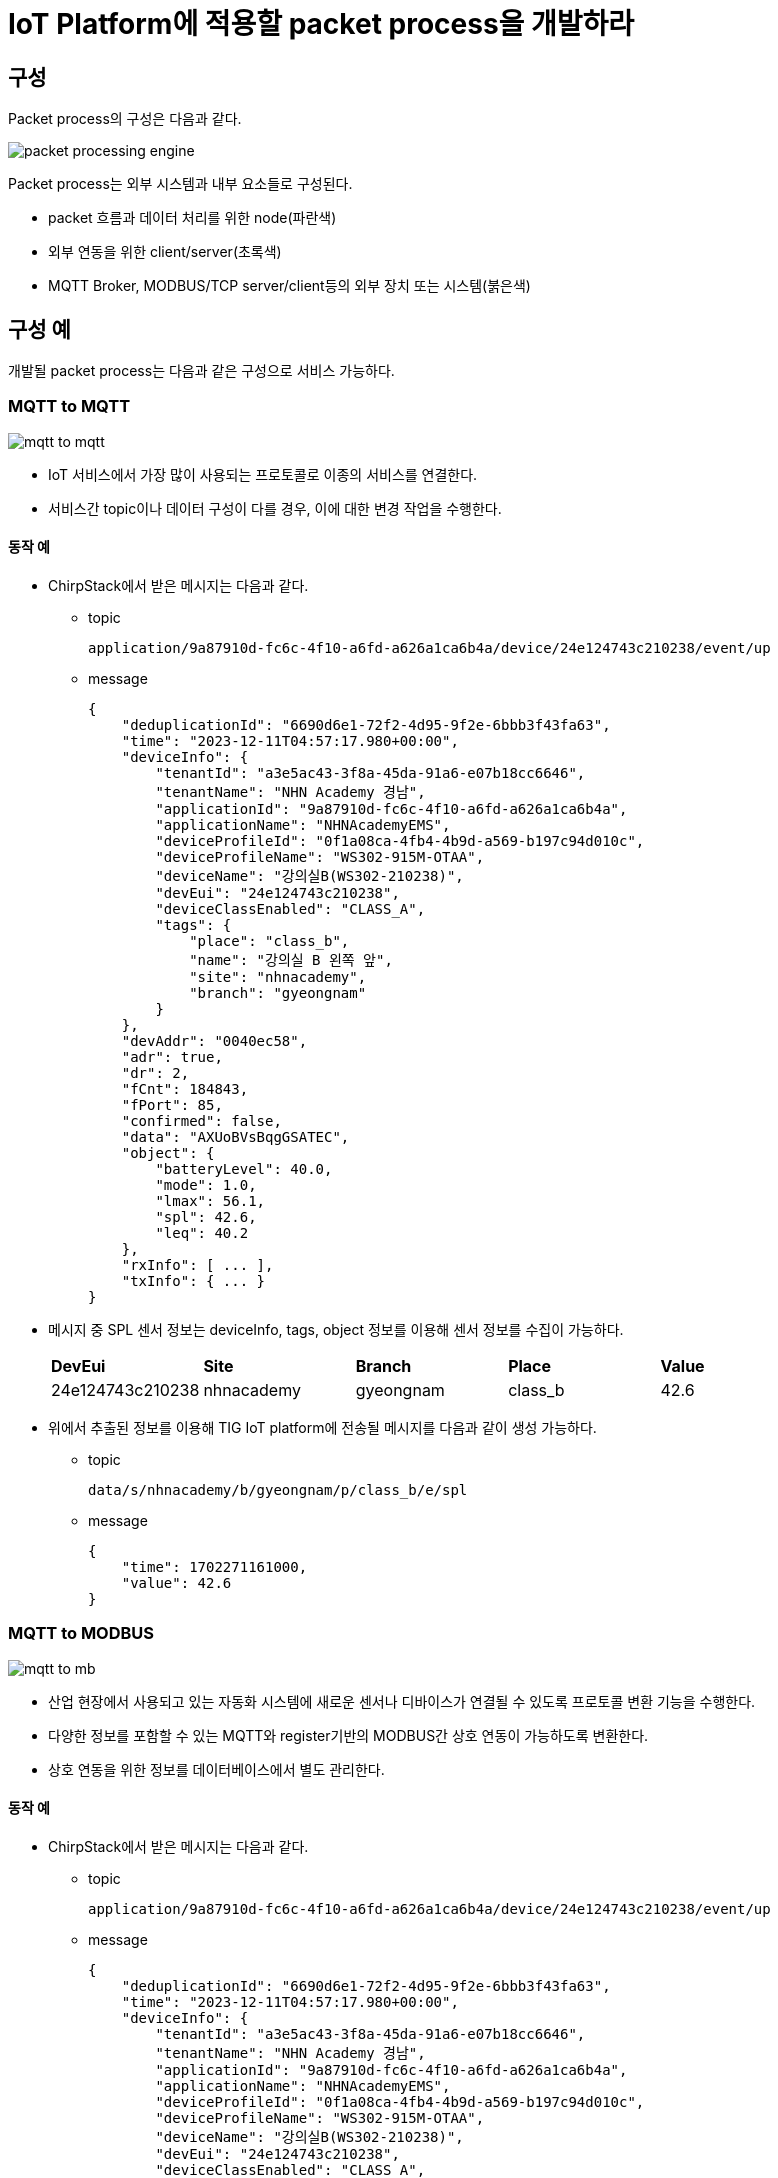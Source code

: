 # IoT Platform에 적용할 packet process을 개발하라

## 구성

Packet process의 구성은 다음과 같다.

image::./image/packet_processing_engine.svg[]

Packet process는 외부 시스템과 내부 요소들로 구성된다.

* packet 흐름과 데이터 처리를 위한 node(파란색)
* 외부 연동을 위한 client/server(초록색)
* MQTT Broker, MODBUS/TCP server/client등의 외부 장치 또는 시스템(붉은색)


## 구성 예

개발될 packet process는 다음과 같은 구성으로 서비스 가능하다.

### MQTT to MQTT

image::./image/mqtt_to_mqtt.svg[]

* IoT 서비스에서 가장 많이 사용되는 프로토콜로 이종의 서비스를 연결한다.
* 서비스간 topic이나 데이터 구성이 다를 경우, 이에 대한 변경 작업을 수행한다.

#### 동작 예

* ChirpStack에서 받은 메시지는 다음과 같다.
** topic
+
[source,console]
----
application/9a87910d-fc6c-4f10-a6fd-a626a1ca6b4a/device/24e124743c210238/event/up
----

** message
+
[source, json ]
----
{
    "deduplicationId": "6690d6e1-72f2-4d95-9f2e-6bbb3f43fa63",
    "time": "2023-12-11T04:57:17.980+00:00",
    "deviceInfo": {
        "tenantId": "a3e5ac43-3f8a-45da-91a6-e07b18cc6646",
        "tenantName": "NHN Academy 경남",
        "applicationId": "9a87910d-fc6c-4f10-a6fd-a626a1ca6b4a",
        "applicationName": "NHNAcademyEMS",
        "deviceProfileId": "0f1a08ca-4fb4-4b9d-a569-b197c94d010c",
        "deviceProfileName": "WS302-915M-OTAA",
        "deviceName": "강의실B(WS302-210238)",
        "devEui": "24e124743c210238",
        "deviceClassEnabled": "CLASS_A",
        "tags": {
            "place": "class_b",
            "name": "강의실 B 왼쪽 앞",
            "site": "nhnacademy",
            "branch": "gyeongnam"
        }
    },
    "devAddr": "0040ec58",
    "adr": true,
    "dr": 2,
    "fCnt": 184843,
    "fPort": 85,
    "confirmed": false,
    "data": "AXUoBVsBqgGSATEC",
    "object": {
        "batteryLevel": 40.0,
        "mode": 1.0,
        "lmax": 56.1,
        "spl": 42.6,
        "leq": 40.2
    },
    "rxInfo": [ ... ],
    "txInfo": { ... } 
}
----

* 메시지 중 SPL 센서 정보는 deviceInfo, tags, object 정보를 이용해 센서 정보를 수집이 가능하다.
+
[cols="1,1,1,1,1"]
|===
^s|DevEui ^s|Site ^s|Branch ^s|Place ^s|Value
^|24e124743c210238 ^|nhnacademy ^|gyeongnam ^|class_b ^|42.6
|===

* 위에서 추출된 정보를 이용해 TIG IoT platform에 전송될 메시지를 다음과 같이 생성 가능하다.
** topic
+
[source,console]
----
data/s/nhnacademy/b/gyeongnam/p/class_b/e/spl
----
** message 
+
[source,json]
----
{
    "time": 1702271161000,
    "value": 42.6
}
----

### MQTT to MODBUS


image::./image/mqtt_to_mb.svg[]

* 산업 현장에서 사용되고 있는 자동화 시스템에 새로운 센서나 디바이스가 연결될 수 있도록 프로토콜 변환 기능을 수행한다.
* 다양한 정보를 포함할 수 있는 MQTT와 register기반의 MODBUS간 상호 연동이 가능하도록 변환한다.
* 상호 연동을 위한 정보를 데이터베이스에서 별도 관리한다.

#### 동작 예

* ChirpStack에서 받은 메시지는 다음과 같다.
** topic
+
[source,console]
----
application/9a87910d-fc6c-4f10-a6fd-a626a1ca6b4a/device/24e124743c210238/event/up
----

** message
+
[source, json ]
----
{
    "deduplicationId": "6690d6e1-72f2-4d95-9f2e-6bbb3f43fa63",
    "time": "2023-12-11T04:57:17.980+00:00",
    "deviceInfo": {
        "tenantId": "a3e5ac43-3f8a-45da-91a6-e07b18cc6646",
        "tenantName": "NHN Academy 경남",
        "applicationId": "9a87910d-fc6c-4f10-a6fd-a626a1ca6b4a",
        "applicationName": "NHNAcademyEMS",
        "deviceProfileId": "0f1a08ca-4fb4-4b9d-a569-b197c94d010c",
        "deviceProfileName": "WS302-915M-OTAA",
        "deviceName": "강의실B(WS302-210238)",
        "devEui": "24e124743c210238",
        "deviceClassEnabled": "CLASS_A",
        "tags": {
            "place": "class_b",
            "name": "강의실 B 왼쪽 앞",
            "site": "nhnacademy",
            "branch": "gyeongnam"
        }
    },
    "devAddr": "0040ec58",
    "adr": true,
    "dr": 2,
    "fCnt": 184843,
    "fPort": 85,
    "confirmed": false,
    "data": "AXUoBVsBqgGSATEC",
    "object": {
        "batteryLevel": 40.0,
        "mode": 1.0,
        "lmax": 56.1,
        "spl": 42.6,
        "leq": 40.2
    },
    "rxInfo": [ ... ],
    "txInfo": { ... } 
}
----
* 메시지 중 SPL 센서 정보는 deviceInfo, tags, object 정보를 이용해 센서 정보를 수집이 가능하다.
+
[cols="1,1,1,1,1,1"]
|===
^s|DevEui ^s|Site ^s|Branch ^s|Place ^s|Register Address ^s|Value
^|24e124743c210238 ^|nhnacademy ^|gyeongnam ^|class_b ^|101 ^|42.6
|===
* MODBUS/TCP를 통해 SPL 값을 읽어 간다.
** Function Code : 3
** Register Address : 101
** Quantity of Register : 1
* 읽어온 값은 정수로서 실수로 변환한다.
+
[source,console]
----
SPL = 426(Register Value) * 0.1 = 42.6
----
** MODBUS에서는 UINT16, INT16을 기본으로 사용하므로, 실수는 정수 범위내의 값으로 변환해서 제공한다.

### MODBUS to MQTT


image::./image/mb_to_mqtt.svg[]

* 산업 현장에서 설치되어 운영되고 있는 자동화 설비에서 데이터를 가져와 최신 IoT platform에서 데이터를 가공할 수 있도록 지원한다.

#### 동작 예

* SPL 센서가 MODBUS/TCP를 이용해 데이터를 제공할 경우,  정보는 센서 정보는 다음과 같이 설정해 둔다.
+
[cols="1,1,1,1,1,1"]
|===
^s|DevEui ^s|Site ^s|Branch ^s|Place ^s|Register Address ^s|Value
^|24e124743c210238 ^|nhnacademy ^|gyeongnam ^|class_b ^|101 ^|42.6
|===

* 디바이스에서 SPL 값을 읽어 저장한다.
* 이후 동작은 설정된 정보를 이용해 TIG IoT Platform에서 받을 수 있는 형태로 topic과 message를 생성하여 전송한다.
 
### MODBUS to MODBUS

image::./image/mb_to_mb.svg[]

* 산업 현장에서 설치되어 있는 수많은 자동화 설비들을 하나의 통합된 시스템으로 구성하기 위해서는 설정 정보의 변경이나 망 구성 변경등의 작업이 필요하다. 
* 이러한 작업은 기존 설비 운영에 영향을 줄 수 있으므로, 기존 설비의 운영 상태를 유지하며 새로운 시스템 통합이 가능하도록 논리적 장치를 생성하여 지원한다.

#### 동작 예

* SPL 센서가 MODBUS/TCP를 이용해 데이터를 제공할 경우,  정보는 센서 정보는 다음과 같이 설정해 둔다.
+
[cols="1,1,1,1,1,1,1,1,1"] 
|===
^s|DevEui ^s|Site ^s|Branch ^s|Place ^s|Unit ID ^s|Address ^s|Virtual ID ^|Virtual Address ^s|Value
^|24e124743c210238 ^|nhnacademy ^|gyeongnam ^|class_b ^|10 ^|201 ^|1 ^|101 ^|42.6
|===

* Unit ID 10인 디바이스의 Register 201에서 SPL 값을 읽어 저장한다.
* MODBUS/TCP slave(Server)로 디바이스 1번에 101의 요청이 들어올 경우, 해당 값을 전달한다.

## 요구 사항

Packet process는 지원 프로토콜의 종류가 다른 시스템간 연결을 지원한다.

### 데이터 처리를 위한 Node를 구성하라.

* Node는 **재사용 가능한 형태**로 구성되어야 한다.
* Node의 **입/출력 메시지에 대해 정의**되어야 한다.
* Node의 설정은 외부에서 설정 가능해야 한다.
** flow를 구성하는 단계나 동작 중 node 관리 모듈에서 처리 가능하다.
** 특정한 서버에 접속하도록 소스 코드내에 고정되는 것은 허용되지 않는다.
* Node의 데이터 수신은 Polling 방식과 Event 방식으로 구성할 수 있다.
** 선택 구현 가능. Event 방식 추천
* Node에 연결 가능한 입/출력 Wire의 수는 가변 또는 고정으로 선택할 수 있다.
** 선택 구현 가능. 가변 추천

#### Server/Client는 별도로 구성하라.

* 개별 Broker에 연결되는 Client는 하나만 생성하도록 구성한다.
** 동일한 Broker에 두개의 다른 topic으로 subscribe를 할 경우, MQTT In Node는 두개 생성하지만, Client는 하나만 생성하도록 한다.
** 동일한 MODBUS Server에 접속하는 Client는 하나만 생성하도록 구성한다.
** 하나 이상의 MODBUS Master를 생성하고, 각기 다른 Register를 요청하더라도 연결 대상이 되는 MODBUS Slave가 동일할 경우 하나의 연결만 유지한다.


### 다중 프로토콜을 통합 관리하라.

* MQTT, MODBUS/TCP를 지원한다.
* 데이터별로 프로토콜 지원을 위한 정보를 가진다.
** MQTT
*** Topic 구성 정보
**** 계층적으로 구성된 topic을 구성하기 위한 정보
*** 센서 데이터 추출 정보
**** 다른 서비스에서 MQTT를 통해 데이터를 수신할 경우, 해당 메시지에서 센서 데이터의 위치 정보 추출용
**** TIG Platform으로 데이터 전송시 메시지 구성용
** MODBUS
*** 센서와 Register 맵핑 정보

*보기*
[cols="1,2,2,4,1"]
|===
^|ID ^|Type ^|Device ID ^|위치 ^|Register Address
^|1 ^|temperature ^|24e124128c067999 ^|nhnacademy/경남캠퍼스/강의실A ^|101
^|2 ^|temperature ^|24e124785c389818 ^|nhnacademy/경남캠퍼스/강의실A ^|102
^|3 ^|temperature ^|24e124785c421885 ^|nhnacademy/경남캠퍼스/강의실A ^|103
^|4 ^|humidity ^|24e124785c389818 ^|nhnacademy/경남캠퍼스/강의실A ^|201
^|5 ^|humidity ^|24e124785c421885 ^|nhnacademy/경남캠퍼스/강의실A ^|202
|===

### 통계 정보를 생성하라.

* 모든 구성 요소(Node, Wire 등)은 데이터 처리 과정에서 발생되는 정보를 생성한다.
** 메시지 수신, 송신, 에러 등
** 컴포넌트 시작/동작 시간

*보기*
[cols="1,1,1,1,2,2"]
|===
|ID|수신|송신|에러|시작 시간|동작 시간
|1|1023|1021|2|2023/12/01 11:10:30|230:30:11
|2|224|121|103|2023/12/01 11:10:32|230:30:09
|===

### 설정 파일을 구성하라.

* 프로그램 시작시 설정 파일에서 flow(전체 데이터 처리 과정) 정보를 읽어 들여 구성한다.
* Flow 정보는 다양한 방법 중 선택하여 생성한다.
** Editor를 이용한 생성
** 전용 프로그램을 만들어 생성
** 테스트 코드를 만들어 생성
** 이외 원하는 방법
* 설정 파일은 JSON 형식으로 제한한다.
* 기본 환경 파일과 flow 파일은 분리 가능하다.
* 설정 파일의 위치는 environment variable, command line argument 등으로 지정 가능하다.

### 단위 테스트 코드를 작성하라.

* Node, Wire등 설계된 클래스의 단위 테스트 코드를 작성하라.

### 서비스 구성하라.

* ems.nhnacademy.com에서 MQTT를 받은 데이터를 이용해 팀별 서비스를 구성하라.
** 전체, 공간별 dashboard를 생성하라.
* 외부 연동을 위한 MODBUS/TCP Server를 구성하고, 데이터 제공을 위한 Register Map을 작성하라.
+
*보기* 
[cols="1,1,1,1,1,2,4"]
|===
^|Address ^|Type ^|Ratio ^|ID ^|Type ^|Device ID ^|위치
^|101 ^|INT16 ^|1 ^|0.01 ^|temperature ^|24e124128c067999 ^|nhnacademy/경남캠퍼스/강의실A
^|102 ^|INT16 ^|2 ^|0.01 ^|temperature ^|24e124785c389818 ^|nhnacademy/경남캠퍼스/강의실A
^|103 ^|INT16 ^|3 ^|0.01 ^|temperature ^|24e124785c421885 ^|nhnacademy/경남캠퍼스/강의실A
^|201 ^|UINT16 ^|4 ^|1 ^|humidity ^|24e124785c389818 ^|nhnacademy/경남캠퍼스/강의실A
^|202 ^|UINT16 ^|5 ^|1 ^|humidity ^|24e124785c421885 ^|nhnacademy/경남캠퍼스/강의실A
|===

* Ratio는 실제 값과 register값의 비율을 말한다.
** 실제 값 = Register value * Ratio
** 온도 22.45는 register value로 2245를 돌려 준다.


### 프로젝트 개발 문서를 작성하라.

* **구성도**를 그리고, **동작에 대해 설명**하라.
* **클래스 메뉴얼 작성**하라.
** 별도의 문서를 작성하지 않고, **JavaDoc을 이용**해 생성하라.
